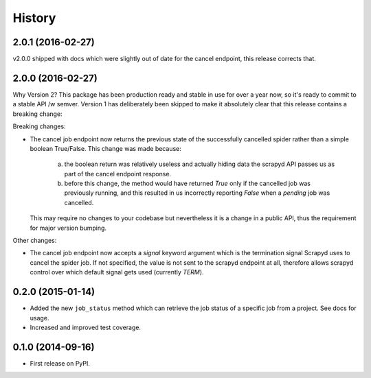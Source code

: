 .. :changelog:

History
-------

2.0.1 (2016-02-27)
++++++++++++++++++

v2.0.0 shipped with docs which were slightly out of date for the cancel
endpoint, this release corrects that.

2.0.0 (2016-02-27)
++++++++++++++++++

Why Version 2? This package has been production ready and stable in use
for over a year now, so it's ready  to commit to a stable API /w semver.
Version 1 has deliberately been skipped to make it absolutely clear that
this release contains a breaking change:

Breaking changes:

* The cancel job endpoint now returns the previous state of the successfully
  cancelled spider rather than a simple boolean True/False. This change was
  made because:
    a) the boolean return was relatively useless and actually hiding data the
       scrapyd API passes us as part of the cancel endpoint response.
    b) before this change, the method would have returned `True` only if the
       cancelled job was previously running, and this resulted in us incorrectly
       reporting `False` when a *pending* job was cancelled.
  This may require no changes to your codebase but nevertheless it is a change
  in a public API, thus the requirement for major version bumping.

Other changes:

* The cancel job endpoint now accepts a `signal` keyword argument which is
  the termination signal Scrapyd uses to cancel the spider job. If not
  specified, the value is not sent to the scrapyd endpoint at all, therefore
  allows scrapyd control over which default signal gets used (currently `TERM`).


0.2.0 (2015-01-14)
++++++++++++++++++

* Added the new ``job_status`` method which can retrieve the job status of a
  specific job from a project. See docs for usage.
* Increased and improved test coverage.

0.1.0 (2014-09-16)
++++++++++++++++++

* First release on PyPI.
